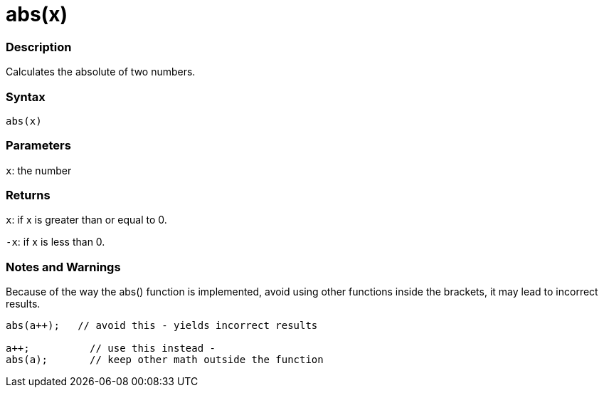 :source-highlighter: pygments
:pygments-style: arduino
:ext-relative: adoc


= abs(x)


// OVERVIEW SECTION STARTS
[#overview]
--

[float]
=== Description
Calculates the absolute of two numbers.
[%hardbreaks]


[float]
=== Syntax
`abs(x)`

[float]
=== Parameters
`x`: the number

[float]
=== Returns
`x`: if x is greater than or equal to 0.

`-x`: if x is less than 0.

--
// OVERVIEW SECTION ENDS




// HOW TO USE SECTION STARTS
[#howtouse]
--


[float]
=== Notes and Warnings
Because of the way the abs() function is implemented, avoid using other functions inside the brackets, it may lead to incorrect results.
[source,arduino]
----
abs(a++);   // avoid this - yields incorrect results

a++;          // use this instead -
abs(a);       // keep other math outside the function
----
[%hardbreaks]


--
// HOW TO USE SECTION ENDS
